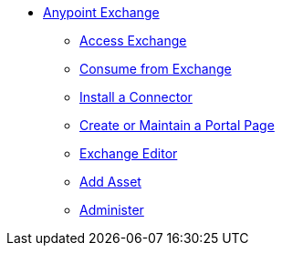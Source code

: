 // Anypoint Exchange TOC File

* link:/anypoint-exchange/[Anypoint Exchange]
** link:/anypoint-exchange/access[Access Exchange]
** link:/anypoint-exchange/consume[Consume from Exchange]
** link:/anypoint-exchange/install-connector[Install a Connector]
** link:/anypoint-exchange/create-portal[Create or Maintain a Portal Page]
** link:/anypoint-exchange/editor[Exchange Editor]
** link:/anypoint-exchange/add-asset[Add Asset]
** link:/anypoint-exchange/administer[Administer]